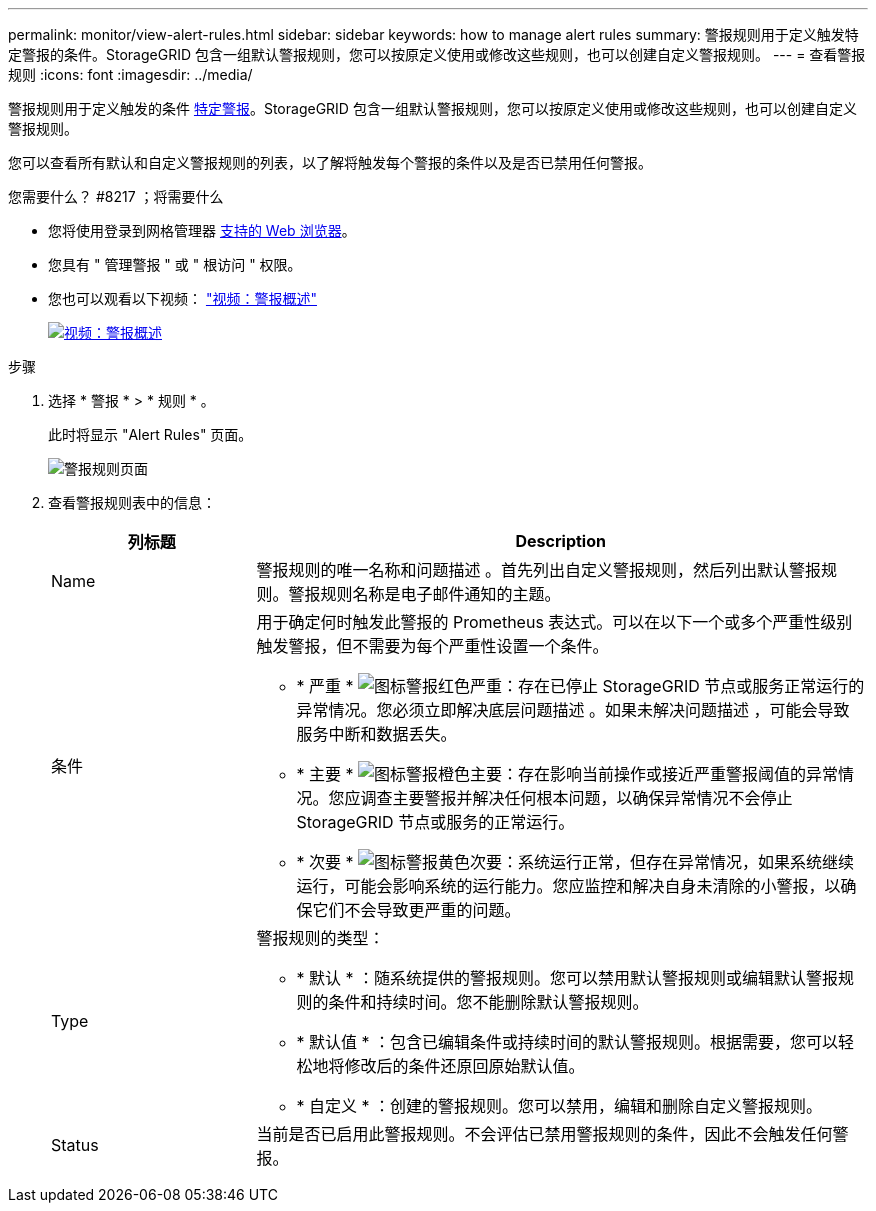 ---
permalink: monitor/view-alert-rules.html 
sidebar: sidebar 
keywords: how to manage alert rules 
summary: 警报规则用于定义触发特定警报的条件。StorageGRID 包含一组默认警报规则，您可以按原定义使用或修改这些规则，也可以创建自定义警报规则。 
---
= 查看警报规则
:icons: font
:imagesdir: ../media/


[role="lead"]
警报规则用于定义触发的条件 xref:alerts-reference.adoc[特定警报]。StorageGRID 包含一组默认警报规则，您可以按原定义使用或修改这些规则，也可以创建自定义警报规则。

您可以查看所有默认和自定义警报规则的列表，以了解将触发每个警报的条件以及是否已禁用任何警报。

.您需要什么？ #8217 ；将需要什么
* 您将使用登录到网格管理器 xref:../admin/web-browser-requirements.adoc[支持的 Web 浏览器]。
* 您具有 " 管理警报 " 或 " 根访问 " 权限。
* 您也可以观看以下视频： https://netapp.hosted.panopto.com/Panopto/Pages/Viewer.aspx?id=2680a74f-070c-41c2-bcd3-acc5013c9cdd["视频：警报概述"^]
+
[link=https://netapp.hosted.panopto.com/Panopto/Pages/Viewer.aspx?id=2680a74f-070c-41c2-bcd3-acc5013c9cdd]
image::../media/video-screenshot-alert-overview.png[视频：警报概述]



.步骤
. 选择 * 警报 * > * 规则 * 。
+
此时将显示 "Alert Rules" 页面。

+
image::../media/alert_rules_page.png[警报规则页面]

. 查看警报规则表中的信息：
+
[cols="1a,3a"]
|===
| 列标题 | Description 


 a| 
Name
 a| 
警报规则的唯一名称和问题描述 。首先列出自定义警报规则，然后列出默认警报规则。警报规则名称是电子邮件通知的主题。



 a| 
条件
 a| 
用于确定何时触发此警报的 Prometheus 表达式。可以在以下一个或多个严重性级别触发警报，但不需要为每个严重性设置一个条件。

** * 严重 * image:../media/icon_alert_red_critical.png["图标警报红色严重"]：存在已停止 StorageGRID 节点或服务正常运行的异常情况。您必须立即解决底层问题描述 。如果未解决问题描述 ，可能会导致服务中断和数据丢失。
** * 主要 * image:../media/icon_alert_orange_major.png["图标警报橙色主要"]：存在影响当前操作或接近严重警报阈值的异常情况。您应调查主要警报并解决任何根本问题，以确保异常情况不会停止 StorageGRID 节点或服务的正常运行。
** * 次要 * image:../media/icon_alert_yellow_minor.png["图标警报黄色次要"]：系统运行正常，但存在异常情况，如果系统继续运行，可能会影响系统的运行能力。您应监控和解决自身未清除的小警报，以确保它们不会导致更严重的问题。




 a| 
Type
 a| 
警报规则的类型：

** * 默认 * ：随系统提供的警报规则。您可以禁用默认警报规则或编辑默认警报规则的条件和持续时间。您不能删除默认警报规则。
** * 默认值 * ：包含已编辑条件或持续时间的默认警报规则。根据需要，您可以轻松地将修改后的条件还原回原始默认值。
** * 自定义 * ：创建的警报规则。您可以禁用，编辑和删除自定义警报规则。




 a| 
Status
 a| 
当前是否已启用此警报规则。不会评估已禁用警报规则的条件，因此不会触发任何警报。

|===


